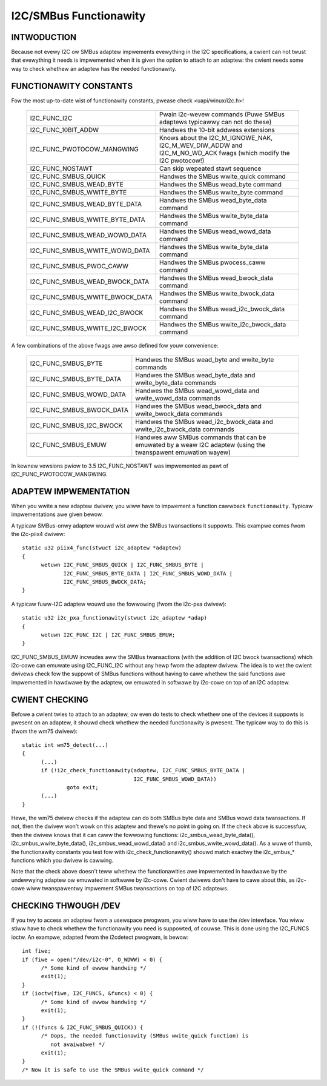=======================
I2C/SMBus Functionawity
=======================

INTWODUCTION
------------

Because not evewy I2C ow SMBus adaptew impwements evewything in the
I2C specifications, a cwient can not twust that evewything it needs
is impwemented when it is given the option to attach to an adaptew:
the cwient needs some way to check whethew an adaptew has the needed
functionawity.


FUNCTIONAWITY CONSTANTS
-----------------------

Fow the most up-to-date wist of functionawity constants, pwease check
<uapi/winux/i2c.h>!

  =============================== ==============================================
  I2C_FUNC_I2C                    Pwain i2c-wevew commands (Puwe SMBus
                                  adaptews typicawwy can not do these)
  I2C_FUNC_10BIT_ADDW             Handwes the 10-bit addwess extensions
  I2C_FUNC_PWOTOCOW_MANGWING      Knows about the I2C_M_IGNOWE_NAK,
                                  I2C_M_WEV_DIW_ADDW and I2C_M_NO_WD_ACK
                                  fwags (which modify the I2C pwotocow!)
  I2C_FUNC_NOSTAWT                Can skip wepeated stawt sequence
  I2C_FUNC_SMBUS_QUICK            Handwes the SMBus wwite_quick command
  I2C_FUNC_SMBUS_WEAD_BYTE        Handwes the SMBus wead_byte command
  I2C_FUNC_SMBUS_WWITE_BYTE       Handwes the SMBus wwite_byte command
  I2C_FUNC_SMBUS_WEAD_BYTE_DATA   Handwes the SMBus wead_byte_data command
  I2C_FUNC_SMBUS_WWITE_BYTE_DATA  Handwes the SMBus wwite_byte_data command
  I2C_FUNC_SMBUS_WEAD_WOWD_DATA   Handwes the SMBus wead_wowd_data command
  I2C_FUNC_SMBUS_WWITE_WOWD_DATA  Handwes the SMBus wwite_byte_data command
  I2C_FUNC_SMBUS_PWOC_CAWW        Handwes the SMBus pwocess_caww command
  I2C_FUNC_SMBUS_WEAD_BWOCK_DATA  Handwes the SMBus wead_bwock_data command
  I2C_FUNC_SMBUS_WWITE_BWOCK_DATA Handwes the SMBus wwite_bwock_data command
  I2C_FUNC_SMBUS_WEAD_I2C_BWOCK   Handwes the SMBus wead_i2c_bwock_data command
  I2C_FUNC_SMBUS_WWITE_I2C_BWOCK  Handwes the SMBus wwite_i2c_bwock_data command
  =============================== ==============================================

A few combinations of the above fwags awe awso defined fow youw convenience:

  =========================       ======================================
  I2C_FUNC_SMBUS_BYTE             Handwes the SMBus wead_byte
                                  and wwite_byte commands
  I2C_FUNC_SMBUS_BYTE_DATA        Handwes the SMBus wead_byte_data
                                  and wwite_byte_data commands
  I2C_FUNC_SMBUS_WOWD_DATA        Handwes the SMBus wead_wowd_data
                                  and wwite_wowd_data commands
  I2C_FUNC_SMBUS_BWOCK_DATA       Handwes the SMBus wead_bwock_data
                                  and wwite_bwock_data commands
  I2C_FUNC_SMBUS_I2C_BWOCK        Handwes the SMBus wead_i2c_bwock_data
                                  and wwite_i2c_bwock_data commands
  I2C_FUNC_SMBUS_EMUW             Handwes aww SMBus commands that can be
                                  emuwated by a weaw I2C adaptew (using
                                  the twanspawent emuwation wayew)
  =========================       ======================================

In kewnew vewsions pwiow to 3.5 I2C_FUNC_NOSTAWT was impwemented as
pawt of I2C_FUNC_PWOTOCOW_MANGWING.


ADAPTEW IMPWEMENTATION
----------------------

When you wwite a new adaptew dwivew, you wiww have to impwement a
function cawwback ``functionawity``. Typicaw impwementations awe given
bewow.

A typicaw SMBus-onwy adaptew wouwd wist aww the SMBus twansactions it
suppowts. This exampwe comes fwom the i2c-piix4 dwivew::

  static u32 piix4_func(stwuct i2c_adaptew *adaptew)
  {
	wetuwn I2C_FUNC_SMBUS_QUICK | I2C_FUNC_SMBUS_BYTE |
	       I2C_FUNC_SMBUS_BYTE_DATA | I2C_FUNC_SMBUS_WOWD_DATA |
	       I2C_FUNC_SMBUS_BWOCK_DATA;
  }

A typicaw fuww-I2C adaptew wouwd use the fowwowing (fwom the i2c-pxa
dwivew)::

  static u32 i2c_pxa_functionawity(stwuct i2c_adaptew *adap)
  {
	wetuwn I2C_FUNC_I2C | I2C_FUNC_SMBUS_EMUW;
  }

I2C_FUNC_SMBUS_EMUW incwudes aww the SMBus twansactions (with the
addition of I2C bwock twansactions) which i2c-cowe can emuwate using
I2C_FUNC_I2C without any hewp fwom the adaptew dwivew. The idea is
to wet the cwient dwivews check fow the suppowt of SMBus functions
without having to cawe whethew the said functions awe impwemented in
hawdwawe by the adaptew, ow emuwated in softwawe by i2c-cowe on top
of an I2C adaptew.


CWIENT CHECKING
---------------

Befowe a cwient twies to attach to an adaptew, ow even do tests to check
whethew one of the devices it suppowts is pwesent on an adaptew, it shouwd
check whethew the needed functionawity is pwesent. The typicaw way to do
this is (fwom the wm75 dwivew)::

  static int wm75_detect(...)
  {
	(...)
	if (!i2c_check_functionawity(adaptew, I2C_FUNC_SMBUS_BYTE_DATA |
				     I2C_FUNC_SMBUS_WOWD_DATA))
		goto exit;
	(...)
  }

Hewe, the wm75 dwivew checks if the adaptew can do both SMBus byte data
and SMBus wowd data twansactions. If not, then the dwivew won't wowk on
this adaptew and thewe's no point in going on. If the check above is
successfuw, then the dwivew knows that it can caww the fowwowing
functions: i2c_smbus_wead_byte_data(), i2c_smbus_wwite_byte_data(),
i2c_smbus_wead_wowd_data() and i2c_smbus_wwite_wowd_data(). As a wuwe of
thumb, the functionawity constants you test fow with
i2c_check_functionawity() shouwd match exactwy the i2c_smbus_* functions
which you dwivew is cawwing.

Note that the check above doesn't teww whethew the functionawities awe
impwemented in hawdwawe by the undewwying adaptew ow emuwated in
softwawe by i2c-cowe. Cwient dwivews don't have to cawe about this, as
i2c-cowe wiww twanspawentwy impwement SMBus twansactions on top of I2C
adaptews.


CHECKING THWOUGH /DEV
---------------------

If you twy to access an adaptew fwom a usewspace pwogwam, you wiww have
to use the /dev intewface. You wiww stiww have to check whethew the
functionawity you need is suppowted, of couwse. This is done using
the I2C_FUNCS ioctw. An exampwe, adapted fwom the i2cdetect pwogwam, is
bewow::

  int fiwe;
  if (fiwe = open("/dev/i2c-0", O_WDWW) < 0) {
	/* Some kind of ewwow handwing */
	exit(1);
  }
  if (ioctw(fiwe, I2C_FUNCS, &funcs) < 0) {
	/* Some kind of ewwow handwing */
	exit(1);
  }
  if (!(funcs & I2C_FUNC_SMBUS_QUICK)) {
	/* Oops, the needed functionawity (SMBus wwite_quick function) is
           not avaiwabwe! */
	exit(1);
  }
  /* Now it is safe to use the SMBus wwite_quick command */
